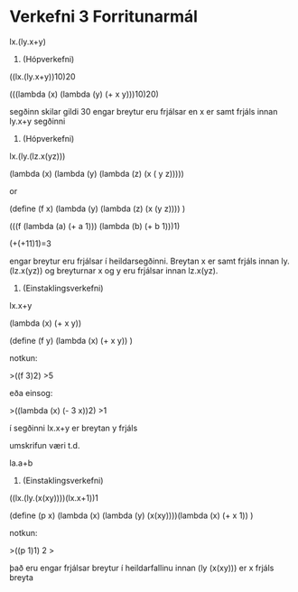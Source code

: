 * Verkefni 3 Forritunarmál
lx.(ly.x+y)

2. (Hópverkefni)

((lx.(ly.x+y))10)20

(((lambda (x) (lambda (y) (+ x y)))10)20)

segðinn skilar gildi 30
engar breytur eru frjálsar en x er samt frjáls innan
ly.x+y   segðinni

4. (Hópverkefni) 
lx.(ly.(lz.x(yz)))

(lambda (x) (lambda (y) (lambda (z) (x ( y z)))))

or 

(define (f x)
   (lambda (y) (lambda (z) (x (y z))))
)


(((f (lambda (a) (+ a 1))) (lambda (b) (+ b 1)))1)

(+(+11)1)=3

engar breytur eru frjálsar í heildarsegðinni.
Breytan x er samt frjáls innan ly.(lz.x(yz)) og
breyturnar x og y eru frjálsar innan lz.x(yz).


3. (Einstaklingsverkefni)
lx.x+y

(lambda (x) (+ x y))

(define (f y)
   (lambda (x) (+ x y))
)

notkun:

>((f 3)2)
>5

eða einsog:

>((lambda (x) (- 3 x))2)
>1

í segðinni lx.x+y  er breytan y frjáls

umskrifun væri t.d.

la.a+b



5. (Einstaklingsverkefni)  
((lx.(ly.(x(xy))))(lx.x+1))1

(define (p x)
  (lambda (x) (lambda (y) (x(xy))))(lambda (x) (+ x 1))
)

notkun:

>((p 1)1)
2
>

það eru engar frjálsar breytur í heildarfallinu
innan  (ly (x(xy))) er x frjáls breyta



